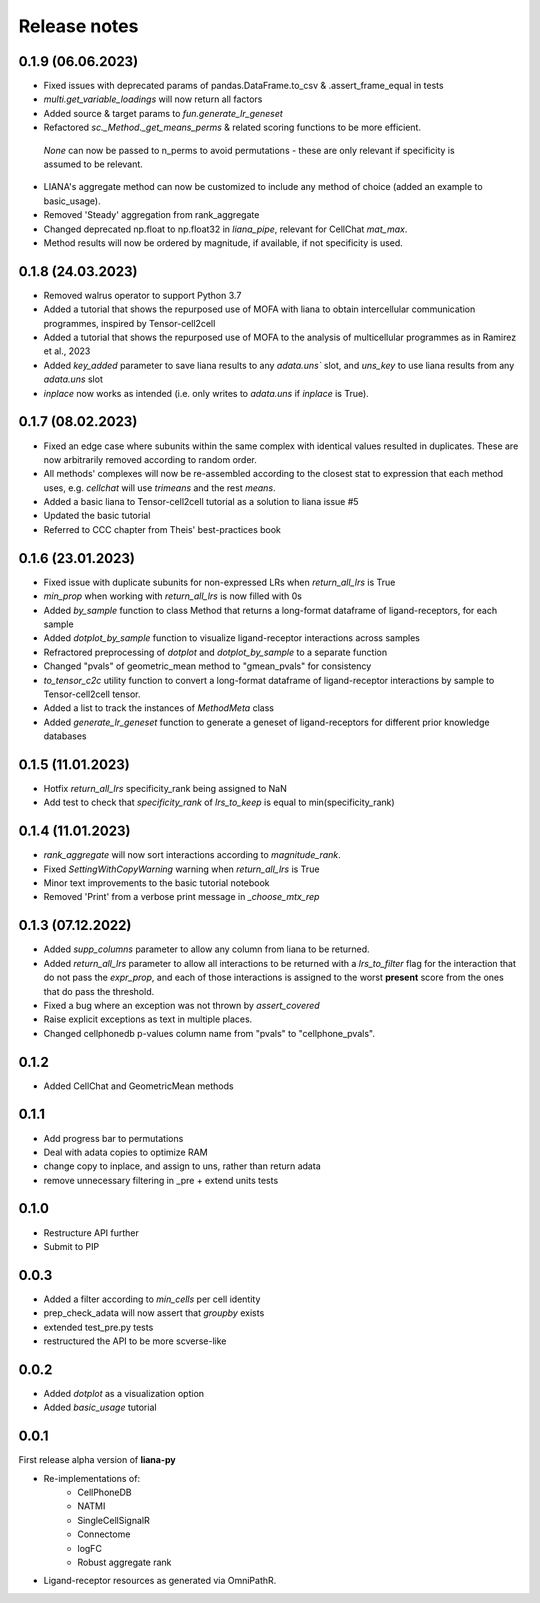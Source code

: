 Release notes
=============

0.1.9 (06.06.2023)
------------------

- Fixed issues with deprecated params of pandas.DataFrame.to_csv & .assert_frame_equal in tests

- `multi.get_variable_loadings` will now return all factors

- Added source & target params to `fun.generate_lr_geneset`

- Refactored `sc._Method._get_means_perms` & related scoring functions to be more efficient.
 `None` can now be passed to n_perms to avoid permutations - these are only relevant if specificity is assumed to be relevant.

- LIANA's aggregate method can now be customized to include any method of choice (added an example to basic_usage).

- Removed 'Steady' aggregation from rank_aggregate

- Changed deprecated np.float to np.float32 in `liana_pipe`, relevant for CellChat `mat_max`.

- Method results will now be ordered by magnitude, if available, if not specificity is used.


0.1.8 (24.03.2023)
------------------

- Removed walrus operator to support Python 3.7

- Added a tutorial that shows the repurposed use of MOFA with liana to obtain intercellular communication programmes, inspired by Tensor-cell2cell

- Added a tutorial that shows the repurposed use of MOFA to the analysis of multicellular programmes as in Ramirez et al., 2023

- Added `key_added` parameter to save liana results to any `adata.uns`` slot, and `uns_key` to use liana results from any `adata.uns` slot

- `inplace` now works as intended (i.e. only writes to `adata.uns` if `inplace` is True).


0.1.7 (08.02.2023)
------------------

- Fixed an edge case where subunits within the same complex with identical values resulted in duplicates. These are now arbitrarily removed according to random order.

- All methods' complexes will now be re-assembled according to the closest stat to expression that each method uses, e.g. `cellchat` will use `trimeans` and the rest `means`.

- Added a basic liana to Tensor-cell2cell tutorial as a solution to liana issue #5

- Updated the basic tutorial 

- Referred to CCC chapter from Theis' best-practices book


0.1.6 (23.01.2023)
-----
- Fixed issue with duplicate subunits for non-expressed LRs when `return_all_lrs` is True

- `min_prop` when working with `return_all_lrs` is now filled with 0s

- Added `by_sample` function to class Method that returns a long-format dataframe of ligand-receptors, for each sample

- Added `dotplot_by_sample` function to visualize ligand-receptor interactions across samples

- Refractored preprocessing of `dotplot` and `dotplot_by_sample` to a separate function

- Changed "pvals" of geometric_mean method to "gmean_pvals" for consistency

- `to_tensor_c2c` utility function to convert a long-format dataframe of ligand-receptor interactions by sample to Tensor-cell2cell tensor.

- Added a list to track the instances of `MethodMeta` class

- Added `generate_lr_geneset` function to generate a geneset of ligand-receptors for different prior knowledge databases


0.1.5 (11.01.2023)
-----
- Hotfix `return_all_lrs` specificity_rank being assigned to NaN

- Add test to check that `specificity_rank` of `lrs_to_keep` is equal to min(specificity_rank)

0.1.4 (11.01.2023)
-----

- `rank_aggregate` will now sort interactions according to `magnitude_rank`.

- Fixed `SettingWithCopyWarning` warning when `return_all_lrs` is True

- Minor text improvements to the basic tutorial notebook

- Removed 'Print' from a verbose print message in `_choose_mtx_rep`


0.1.3 (07.12.2022)
-----
- Added `supp_columns` parameter to allow any column from liana to be returned.

- Added `return_all_lrs` parameter to allow all interactions to be returned with a `lrs_to_filter` flag for the interaction that do not pass the `expr_prop`, and each of those interactions is assigned to the worst **present** score from the ones that do pass the threshold.

- Fixed a bug where an exception was not thrown by `assert_covered`
- Raise explicit exceptions as text in multiple places.

- Changed cellphonedb p-values column name from "pvals" to "cellphone_pvals".

0.1.2
-----
- Added CellChat and GeometricMean methods

0.1.1
-----
- Add progress bar to permutations

- Deal with adata copies to optimize RAM

- change copy to inplace, and assign to uns, rather than return adata

- remove unnecessary filtering in _pre + extend units tests


0.1.0
-----
- Restructure API further

- Submit to PIP


0.0.3
-----
- Added a filter according to `min_cells` per cell identity

- prep_check_adata will now assert that `groupby` exists

- extended test_pre.py tests

- restructured the API to be more scverse-like

0.0.2
-----

- Added `dotplot` as a visualization option

- Added `basic_usage` tutorial

0.0.1
-----

First release alpha version of **liana-py**

- Re-implementations of:
    - CellPhoneDB
    - NATMI
    - SingleCellSignalR
    - Connectome
    - logFC
    - Robust aggregate rank

- Ligand-receptor resources as generated via OmniPathR.


